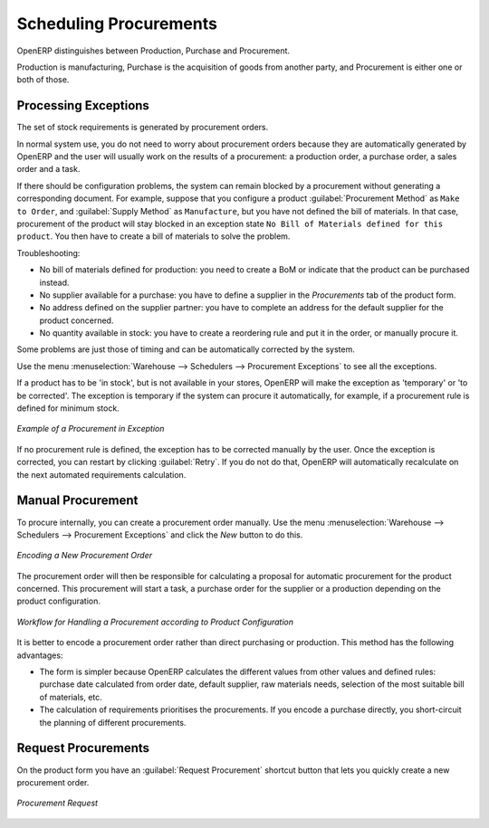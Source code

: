 .. index:: MPS
.. index:: Master Production Schedule
.. index:: Master Procurement Schedule

Scheduling Procurements
=======================

OpenERP distinguishes between Production, Purchase and Procurement.

Production is manufacturing, Purchase is the acquisition of goods from another party,  and Procurement is either one or both of those.

Processing Exceptions
---------------------

The set of stock requirements is generated by procurement orders.

In normal system use, you do not need to worry about procurement orders because they are automatically
generated by OpenERP and the user will usually work on the results of a procurement: a production
order, a purchase order, a sales order and a task.

If there should be configuration problems, the system can remain blocked by a procurement without
generating a corresponding document. For example, suppose that you configure a product :guilabel:`Procurement Method`
as ``Make to Order``, and :guilabel:`Supply Method` as ``Manufacture``, but you have not defined the bill of materials. In that case, procurement of the product will stay blocked in an exception state ``No Bill of Materials defined for this product``. You then have to create a bill of materials to solve the problem.

Troubleshooting:

* No bill of materials defined for production: you need to create a BoM or indicate
  that the product can be purchased instead.

* No supplier available for a purchase: you have to define a supplier in the `Procurements` tab
  of the product form.

* No address defined on the supplier partner: you have to complete an address for the default supplier
  for the product concerned.

* No quantity available in stock: you have to create a reordering rule and put it in the order, or manually procure it.

Some problems are just those of timing and can be automatically corrected by the system.

Use the menu :menuselection:`Warehouse --> Schedulers --> Procurement Exceptions` to see all the exceptions.

If a product has to be 'in stock', but is not available in your stores, OpenERP will make the
exception as 'temporary' or 'to be corrected'. The exception is temporary if the system can procure
it automatically, for example, if a procurement rule is defined for minimum stock.

.. figure:: images/mrp_exception.png
   :scale: 75
   :align: center

   *Example of a Procurement in Exception*

If no procurement rule is defined, the exception has to be corrected manually by the user. Once the
exception is corrected, you can restart by clicking :guilabel:`Retry`. If you do not do that, 
OpenERP will automatically recalculate on the next automated requirements calculation.

Manual Procurement
------------------

To procure internally, you can create a procurement order manually. Use the menu
:menuselection:`Warehouse --> Schedulers --> Procurement Exceptions` and click the `New` button to do this.

.. figure:: images/mrp_procurement.png
   :scale: 75
   :align: center

   *Encoding a New Procurement Order*

The procurement order will then be responsible for calculating a proposal for automatic procurement
for the product concerned. This procurement will start a task, a purchase order for the supplier or
a production depending on the product configuration.

.. figure:: images/mrp_procurement_flow.png
   :scale: 65
   :align: center

   *Workflow for Handling a Procurement according to Product Configuration*

It is better to encode a procurement order rather than direct purchasing or production. This method
has the following advantages:

* The form is simpler because OpenERP calculates the different values from other values and defined rules: purchase date calculated from order date, default supplier, raw materials needs, selection of the most suitable bill of materials, etc.

* The calculation of requirements prioritises the procurements. If you encode a purchase directly, you short-circuit the planning of different procurements.

Request Procurements
--------------------

On the product form you have an :guilabel:`Request Procurement` shortcut button that lets you quickly create a new procurement order.

.. figure:: images/procurement_request.png
   :scale: 65
   :align: center

   *Procurement Request*


.. Copyright © Open Object Press. All rights reserved.

.. You may take electronic copy of this publication and distribute it if you don't
.. change the content. You can also print a copy to be read by yourself only.

.. We have contracts with different publishers in different countries to sell and
.. distribute paper or electronic based versions of this book (translated or not)
.. in bookstores. This helps to distribute and promote the OpenERP product. It
.. also helps us to create incentives to pay contributors and authors using author
.. rights of these sales.

.. Due to this, grants to translate, modify or sell this book are strictly
.. forbidden, unless Tiny SPRL (representing Open Object Press) gives you a
.. written authorisation for this.

.. Many of the designations used by manufacturers and suppliers to distinguish their
.. products are claimed as trademarks. Where those designations appear in this book,
.. and Open Object Press was aware of a trademark claim, the designations have been
.. printed in initial capitals.

.. While every precaution has been taken in the preparation of this book, the publisher
.. and the authors assume no responsibility for errors or omissions, or for damages
.. resulting from the use of the information contained herein.

.. Published by Open Object Press, Grand Rosière, Belgium
